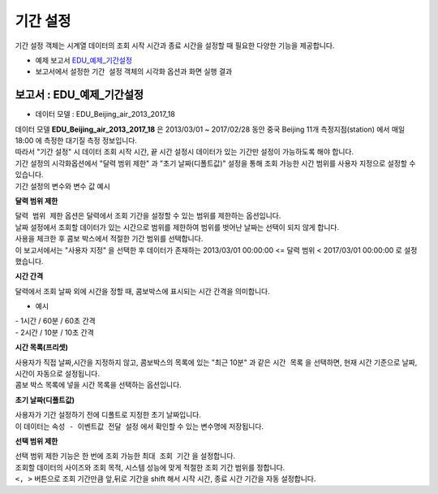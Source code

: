 ===================================================================
기간 설정
===================================================================

| 기간 설정 객체는 시계열 데이터의 조회 시작 시간과 종료 시간을 설정할 때 필요한 다양한 기능을 제공합니다.


* 예제 보고서 `EDU_예제_기간설정 <http://b-iris.mobigen.com:80/studio/exported/7613b6636c874259ba89b142a29bb4217357f13d9c4b465b86dc496620eddd61>`__


* 보고서에서 설정한 ``기간 설정`` 객체의 시각화 옵션과 화면 실행 결과

.. image:: ./images/period_58.png
    :scale: 60%
    :alt: period 58



-------------------------------------------------------------------
보고서 : EDU_예제_기간설정
-------------------------------------------------------------------


- 데이터 모델 : EDU_Beijing_air_2013_2017_18

| 데이터 모델 **EDU_Beijing_air_2013_2017_18** 은 2013/03/01 ~ 2017/02/28 동안 중국 Beijing 11개 측정지점(station) 에서 매일 18:00 에 측정한 대기질 측정 정보입니다.
| 따라서 "기간 설정" 시 데이터 조회 시작 시간, 끝 시간 설정시 데이터가 있는 기간만 설정이 가능하도록 해야 합니다.
| 기간 설정의 시각화옵션에서 "달력 범위 제한" 과 "초기 날짜(디폴트값)" 설정을 통해 조회 가능한 시간 범위를 사용자 지정으로 설정할 수 있습니다.


| 기간 설정의 변수와 변수 값 예시

.. image:: ./images/period_62.png
    :scale: 60%
    :alt: period_62



**달력 범위 제한**


| ``달력 범위 제한`` 옵션은 달력에서 조회 기간을 설정할 수 있는 범위를 제한하는 옵션입니다.
| 날짜 설정에서 조회할 데이터가 있는 시간으로 범위를 제한하여 범위를 벗어난 날짜는 선택이 되지 않게 합니다.
| 사용을 체크한 후 콤보 박스에서 적절한 기간 범위를 선택합니다.
| 이 보고서에서는 "사용자 지정" 을 선택한 후 데이터가 존재하는 2013/03/01 00:00:00 <= 달력 범위 < 2017/03/01 00:00:00  로 설정했습니다.



**시간 간격**

| 달력에서 조회 날짜 외에 시간을 정할 때, 콤보박스에 표시되는 시간 간격을 의미합니다.

- 예시

| - 1시간 / 60분 / 60초 간격

.. image:: ./images/period_60.png
    :scale: 40%
    :alt: period_60


| - 2시간 / 10분 / 10초 간격

.. image:: ./images/period_60_2.png
    :scale: 40%
    :alt: period_60_2



**시간 목록(프리셋)**

| 사용자가 직접 날짜,시간을 지정하지 않고, 콤보박스의 목록에 있는 "최근 10분" 과 같은 ``시간 목록`` 을 선택하면, 현재 시간 기준으로 날짜, 시간이 자동으로 설정됩니다.
| 콤보 박스 목록에 넣을 시간 목록을 선택하는 옵션입니다.


.. image:: ./images/period_61_1.png
    :scale: 40%
    :alt: period_61_1



**초기 날짜(디폴트값)**

| 사용자가 기간 설정하기 전에 디폴트로 지정한 초기 날짜입니다.
| 이 데이터는 ``속성 - 이벤트값 전달 설정`` 에서 확인할 수 있는 변수명에 저장됩니다.


.. image:: ./images/period_62_1.png
    :scale: 40%
    :alt: period_62_1



**선택 범위 제한**

| 선택 범위 제한 기능은 한 번에 조회 가능한 ``최대 조회 기간`` 을 설정합니다.
| 조회할 데이터의 사이즈와 조회 목적, 시스템 성능에 맞게 적절한 조회 기간 범위를 정합니다.
| ``<, >``  버튼으로 조회 기간만큼 앞,뒤로 기간을 shift 해서 시작 시간, 종료 시간 기간을 자동 설정합니다.


.. image:: ./images/period_63_1.png
    :scale: 40%
    :alt: period_63_1
